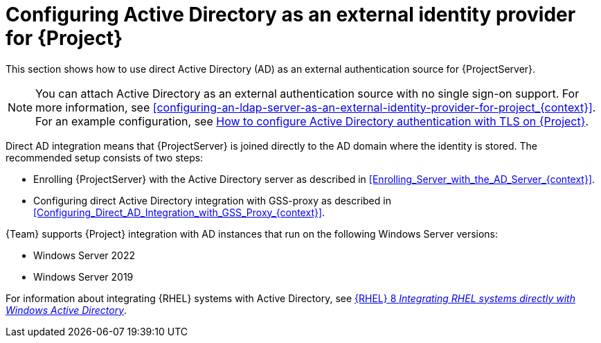 [id="configuring-active-directory-as-an-external-identity-provider-for-project_{context}"]
= Configuring Active Directory as an external identity provider for {Project}

This section shows how to use direct Active Directory (AD) as an external authentication source for {ProjectServer}.

[NOTE]
====
You can attach Active Directory as an external authentication source with no single sign-on support.
For more information, see xref:configuring-an-ldap-server-as-an-external-identity-provider-for-project_{context}[].
ifndef::orcharhino[]
For an example configuration, see https://access.redhat.com/solutions/1498773[How to configure Active Directory authentication with TLS on {Project}].
endif::[]
====

Direct AD integration means that {ProjectServer} is joined directly to the AD domain where the identity is stored.
The recommended setup consists of two steps:

* Enrolling {ProjectServer} with the Active Directory server as described in xref:Enrolling_Server_with_the_AD_Server_{context}[].
* Configuring direct Active Directory integration with GSS-proxy as described in xref:Configuring_Direct_AD_Integration_with_GSS_Proxy_{context}[].

{Team} supports {Project} integration with AD instances that run on the following Windows Server versions:

* Windows Server 2022
* Windows Server 2019

ifndef::orcharhino[]
For information about integrating {RHEL} systems with Active{nbsp}Directory, see link:{RHELDocsBaseURL}8/html/integrating_rhel_systems_directly_with_windows_active_directory/index[{RHEL}{nbsp}8 _Integrating RHEL systems directly with Windows Active Directory_].
endif::[]
